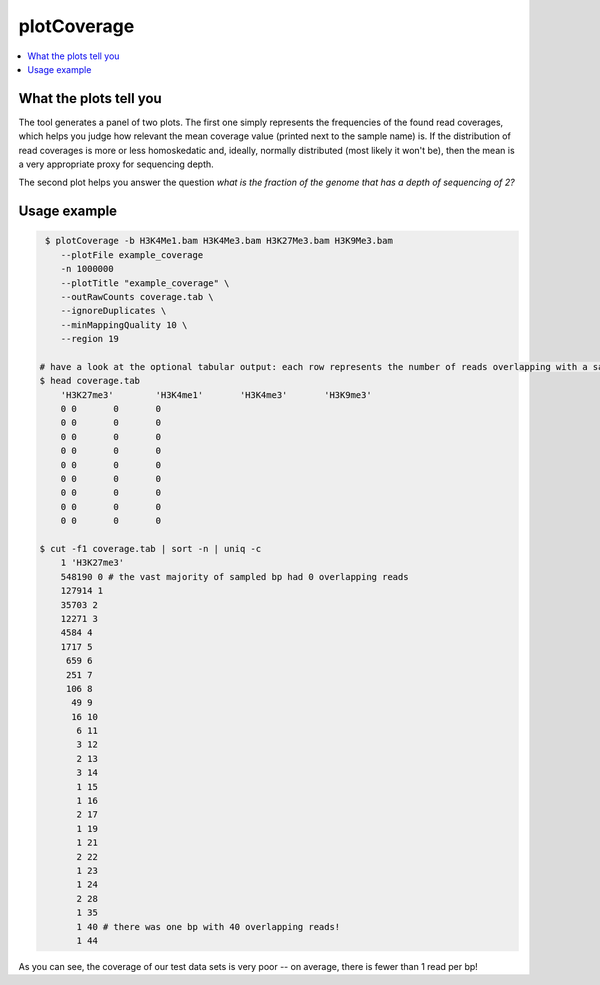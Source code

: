 plotCoverage
============

.. contents:: 
    :local:

.. argparse::
   :ref: deeptools.plotCoverage.parse_arguments
   :prog: plotCoverage

What the plots tell you
^^^^^^^^^^^^^^^^^^^^^^^^

The tool generates a panel of two plots.
The first one simply represents the frequencies of the found read coverages, which helps you judge how relevant the mean coverage value (printed next to the sample name) is. If the distribution of read coverages is more or less homoskedatic and, ideally, normally distributed (most likely it won't be), then the mean is a very appropriate proxy for sequencing depth. 

The second plot helps you answer the question *what is the fraction of the genome that has a depth of sequencing of 2?*

.. image:: ../../images/plotCoverage_annotated.png

Usage example
^^^^^^^^^^^^^^

.. code:: bash
	
   $ plotCoverage -b H3K4Me1.bam H3K4Me3.bam H3K27Me3.bam H3K9Me3.bam
      --plotFile example_coverage
      -n 1000000
      --plotTitle "example_coverage" \ 
      --outRawCounts coverage.tab \
      --ignoreDuplicates \
      --minMappingQuality 10 \ 
      --region 19

  # have a look at the optional tabular output: each row represents the number of reads overlapping with a sampled bp
  $ head coverage.tab
      'H3K27me3'	'H3K4me1'	'H3K4me3'	'H3K9me3'	
      0	0	0	0	
      0	0	0	0	
      0	0	0	0	
      0	0	0	0	
      0	0	0	0	
      0	0	0	0	
      0	0	0	0	
      0	0	0	0	
      0	0	0	0	
      
  $ cut -f1 coverage.tab | sort -n | uniq -c
      1 'H3K27me3'
      548190 0 # the vast majority of sampled bp had 0 overlapping reads
      127914 1
      35703 2
      12271 3
      4584 4
      1717 5
       659 6
       251 7
       106 8
        49 9
        16 10
         6 11
         3 12
         2 13
         3 14
         1 15
         1 16
         2 17
         1 19
         1 21
         2 22
         1 23
         1 24
         2 28
         1 35
         1 40 # there was one bp with 40 overlapping reads!
         1 44
      

.. image:: ../../images/test_plots/ExamplePlotCoverage.png

As you can see, the coverage of our test data sets is very poor -- on average, there is fewer than 1 read per bp! 
